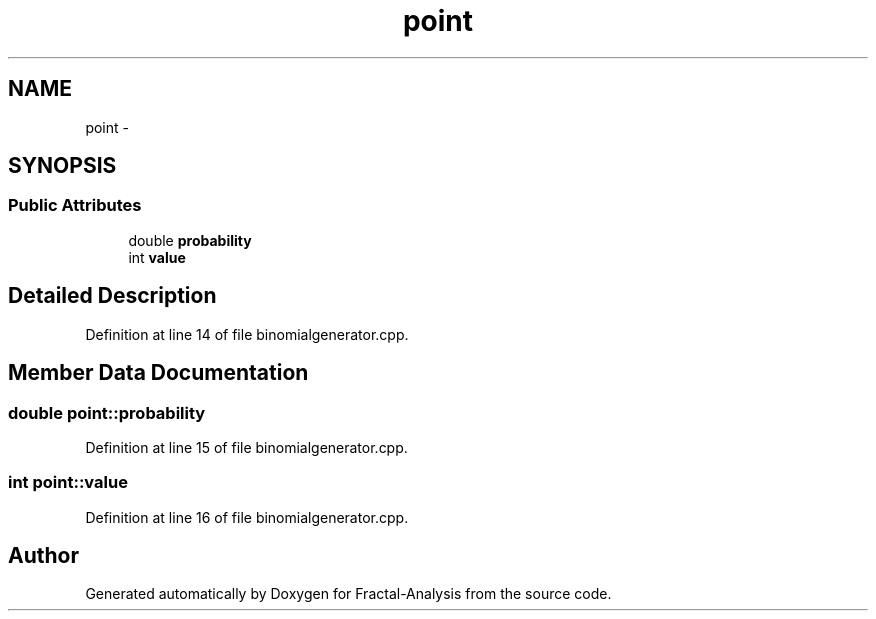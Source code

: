 .TH "point" 3 "Sun Jul 21 2013" "Fractal-Analysis" \" -*- nroff -*-
.ad l
.nh
.SH NAME
point \- 
.SH SYNOPSIS
.br
.PP
.SS "Public Attributes"

.in +1c
.ti -1c
.RI "double \fBprobability\fP"
.br
.ti -1c
.RI "int \fBvalue\fP"
.br
.in -1c
.SH "Detailed Description"
.PP 
Definition at line 14 of file binomialgenerator\&.cpp\&.
.SH "Member Data Documentation"
.PP 
.SS "double point::probability"

.PP
Definition at line 15 of file binomialgenerator\&.cpp\&.
.SS "int point::value"

.PP
Definition at line 16 of file binomialgenerator\&.cpp\&.

.SH "Author"
.PP 
Generated automatically by Doxygen for Fractal-Analysis from the source code\&.
